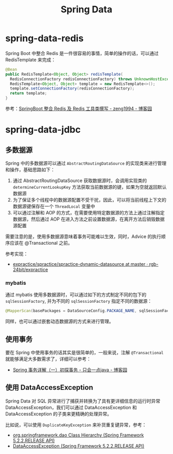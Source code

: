 #+TITLE:      Spring Data

* 目录                                                    :TOC_4_gh:noexport:
- [[#spring-data-redis][spring-data-redis]]
- [[#spring-data-jdbc][spring-data-jdbc]]
  - [[#多数据源][多数据源]]
    - [[#mybatis][mybatis]]
  - [[#使用事务][使用事务]]
  - [[#使用-dataaccessexception][使用 DataAccessException]]

* spring-data-redis
  Spring Boot 中整合 Redis 是一件很容易的事情，简单的操作的话，可以通过 RedisTemplate 来完成：
  #+begin_src java
    @Bean
    public RedisTemplate<Object, Object> redisTemplate(
      RedisConnectionFactory redisConnectionFactory) throws UnknownHostException {
      RedisTemplate<Object, Object> template = new RedisTemplate<>();
      template.setConnectionFactory(redisConnectionFactory);
      return template;
    }
  #+end_src
  
  参考：[[https://www.cnblogs.com/zeng1994/p/03303c805731afc9aa9c60dbbd32a323.html][SpringBoot 整合 Redis 及 Redis 工具类撰写 - zeng1994 - 博客园]]

* spring-data-jdbc
** 多数据源
   Spring 中的多数据源可以通过 ~AbstractRoutingDataSource~ 的实现类来进行管理和操作，基础思路如下：
   1. 通过 AbstractRoutingDataSource 获取数据源时，会调用实现类的 ~determineCurrentLookupKey~ 方法获取当前数据源的键，如果为空就返回默认数据源
   2. 为了保证多个线程中的数据源配置不受干扰，因此，可以将当前线程上下文的数据源键保存在一个 ~ThreadLocal~ 变量中
   3. 可以通过注解和 AOP 的方式，在需要使用特定数据源的方法上通过注解指定数据源，然后通过 AOP 在进入方法之前设置数据源，在离开方法后销毁数据源配置
     
   需要注意的是，使用多数据源意味着事务可能难以生效，同时，Advice 的执行顺序应该在 @Transactional 之前。

   参考实现：
   + [[https://github.com/rgb-24bit/expractice/tree/master/spractice/spractice-dynamic-datasource][expractice/spractice/spractice-dynamic-datasource at master · rgb-24bit/expractice]]

*** mybatis
    通过 mybatis 使用多数据源时，可以通过如下的方式制定不同的包下的 ~sqlSessionFactory~, 并为不同的 ~sqlSessionFactory~ 指定不同的数据源：
    #+begin_src java
      @MapperScan(basePackages = DataSourceConfig.PACKAGE_NAME, sqlSessionFactoryRef = "sqlSessionFactory")
    #+end_src

    同样，也可以通过嵌套动态数据源的方式来进行管理。

** 使用事务
   要在 Spring 中使用事务的话其实是很简单的，一般来说，注解 ~@Transactional~ 就能够满足大多数需求了，详细可以参考：
   + [[https://www.cnblogs.com/dennyzhangdd/p/9549535.html][Spring 事务详解（一）初探事务 - 只会一点java - 博客园]]

** 使用 DataAccessException
   Spring Data 对 SQL 异常进行了捕获并转换为了具有更详细信息的运行时异常 DataAccessException，我们可以通过 DataAccessException 和 DataAccessException 的子类来更精确的处理异常。

   比如说，可以使用 ~DuplicateKeyException~ 来补货重复键异常，参考：
   + [[https://docs.spring.io/spring/docs/current/javadoc-api/org/springframework/dao/package-tree.html][org.springframework.dao Class Hierarchy (Spring Framework 5.2.2.RELEASE API)]]
   + [[https://docs.spring.io/spring/docs/current/javadoc-api/org/springframework/dao/DataAccessException.html][DataAccessException (Spring Framework 5.2.2.RELEASE API)]]


